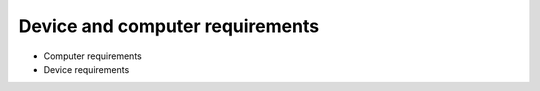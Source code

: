 Device and computer requirements
=================================
* Computer requirements
* Device requirements

